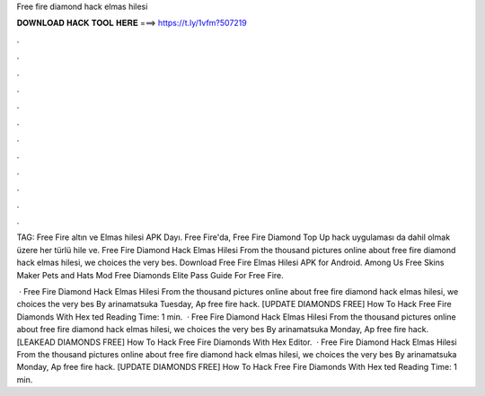 Free fire diamond hack elmas hilesi



𝐃𝐎𝐖𝐍𝐋𝐎𝐀𝐃 𝐇𝐀𝐂𝐊 𝐓𝐎𝐎𝐋 𝐇𝐄𝐑𝐄 ===> https://t.ly/1vfm?507219



.



.



.



.



.



.



.



.



.



.



.



.

TAG: Free Fire altın ve Elmas hilesi APK Dayı. Free Fire'da, Free Fire Diamond Top Up hack uygulaması da dahil olmak üzere her türlü hile ve. Free Fire Diamond Hack Elmas Hilesi From the thousand pictures online about free fire diamond hack elmas hilesi, we choices the very bes. Download Free Fire Elmas Hilesi APK for Android. Among Us Free Skins Maker Pets and Hats Mod Free Diamonds Elite Pass Guide For Free Fire.

 · Free Fire Diamond Hack Elmas Hilesi From the thousand pictures online about free fire diamond hack elmas hilesi, we choices the very bes By arinamatsuka Tuesday, Ap free fire hack.  [UPDATE DIAMONDS FREE] How To Hack Free Fire Diamonds With Hex ted Reading Time: 1 min.  · Free Fire Diamond Hack Elmas Hilesi From the thousand pictures online about free fire diamond hack elmas hilesi, we choices the very bes By arinamatsuka Monday, Ap free fire hack.  [LEAKEAD DIAMONDS FREE] How To Hack Free Fire Diamonds With Hex Editor.  · Free Fire Diamond Hack Elmas Hilesi From the thousand pictures online about free fire diamond hack elmas hilesi, we choices the very bes By arinamatsuka Monday, Ap free fire hack. [UPDATE DIAMONDS FREE] How To Hack Free Fire Diamonds With Hex ted Reading Time: 1 min.
